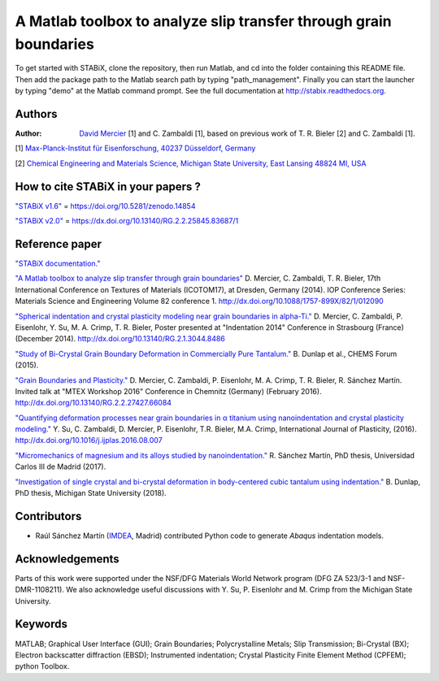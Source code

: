 ﻿A Matlab toolbox to analyze slip transfer through grain boundaries
+++++++++++++++++++++++++++++++++++++++++++++++++++++++++++++++++++++++

To get started with STABiX, clone the repository, then run Matlab, and cd into the folder containing this README file. Then add the package path to the Matlab search path by typing "path_management".
Finally you can start the launcher by typing "demo" at the Matlab command prompt.
See the full documentation at http://stabix.readthedocs.org.


Authors
========

:Author: `David Mercier <david9684@gmail.com>`_ [1] and C. Zambaldi [1], based on previous work of T. R. Bieler [2] and C. Zambaldi [1].

[1] `Max-Planck-Institut für Eisenforschung, 40237 Düsseldorf, Germany <http://www.mpie.de/>`_

[2] `Chemical Engineering and Materials Science, Michigan State University, East Lansing 48824 MI, USA <http://www.msu.edu/>`_

How to cite STABiX in your papers ?
====================================

`"STABiX v1.6" <https://doi.org/10.5281/zenodo.14854>`_ = https://doi.org/10.5281/zenodo.14854

`"STABiX v2.0" <https://dx.doi.org/10.13140/RG.2.2.25845.83687/1>`_ = https://dx.doi.org/10.13140/RG.2.2.25845.83687/1

Reference paper
================

`"STABiX documentation." <https://media.readthedocs.org/pdf/stabix/latest/stabix.pdf>`_

`"A Matlab toolbox to analyze slip transfer through grain boundaries" <http://dx.doi.org/10.1088/1757-899X/82/1/012090>`_
D. Mercier, C. Zambaldi, T. R. Bieler, 17th International Conference on Textures of Materials (ICOTOM17), at Dresden, Germany (2014).
IOP Conference Series: Materials Science and Engineering Volume 82 conference 1.
http://dx.doi.org/10.1088/1757-899X/82/1/012090

`"Spherical indentation and crystal plasticity modeling near grain boundaries in alpha-Ti." <http://dx.doi.org/10.13140/RG.2.1.3044.8486>`_
D. Mercier, C. Zambaldi, P. Eisenlohr, Y. Su, M. A. Crimp, T. R. Bieler,
Poster presented at "Indentation 2014" Conference in Strasbourg (France) (December 2014).
http://dx.doi.org/10.13140/RG.2.1.3044.8486

`"Study of Bi-Crystal Grain Boundary Deformation in Commercially Pure Tantalum." <http://dx.doi.org/10.13140/RG.2.2.30343.91049>`_
B. Dunlap et al., CHEMS Forum (2015).

`"Grain Boundaries and Plasticity." <http://dx.doi.org/10.13140/RG.2.2.27427.66084>`_
D. Mercier, C. Zambaldi, P. Eisenlohr, M. A. Crimp, T. R. Bieler, R. Sánchez Martín.
Invited talk at "MTEX Workshop 2016" Conference in Chemnitz (Germany) (February 2016).
http://dx.doi.org/10.13140/RG.2.2.27427.66084

`"Quantifying deformation processes near grain boundaries in α titanium using nanoindentation and crystal plasticity modeling." <http://dx.doi.org/10.1016/j.ijplas.2016.08.007>`_
Y. Su, C. Zambaldi, D. Mercier, P. Eisenlohr, T.R. Bieler, M.A. Crimp, International Journal of Plasticity, (2016).
http://dx.doi.org/10.1016/j.ijplas.2016.08.007

`"Micromechanics of magnesium and its alloys studied by nanoindentation." <http://hdl.handle.net/10016/24981>`_
R. Sánchez Martín, PhD thesis, Universidad Carlos III de Madrid (2017).

`"Investigation of single crystal and bi-crystal deformation in body-centered cubic tantalum using indentation." <https://search.proquest.com/openview/b91c4b357cd85972c6c9b5be34ba9688/1?pq-origsite=gscholar&cbl=18750&diss=y>`_
B. Dunlap, PhD thesis, Michigan State University (2018).

Contributors
=============

- Raúl Sánchez Martín (`IMDEA <http://www.materials.imdea.org/>`_, Madrid) contributed Python code to generate *Abaqus* indentation models.


Acknowledgements
=================

Parts of this work were supported under the NSF/DFG Materials World Network program (DFG ZA 523/3-1 and NSF-DMR-1108211). We also acknowledge useful discussions with Y. Su, P. Eisenlohr and M. Crimp from the Michigan State University.


Keywords
=========

MATLAB; Graphical User Interface (GUI); Grain Boundaries; Polycrystalline Metals; Slip Transmission; Bi-Crystal (BX);
Electron backscatter diffraction (EBSD); Instrumented indentation; Crystal Plasticity Finite Element Method (CPFEM); python Toolbox.
